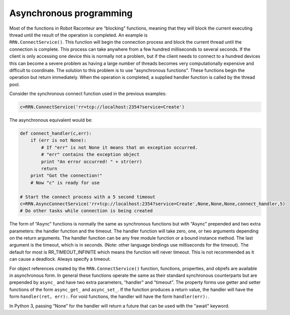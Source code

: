 .. _asyncprog:

Asynchronous programming
========================

| Most of the functions in Robot Raconteur are “blocking" functions, meaning that they will block the current executing
  thread until the result of the operation is completed. An example is
| ``RRN.ConnectService()``. This function will begin the connection process and block the current thread until the
  connection is complete. This process can take anywhere from a few hundred milliseconds to several seconds. If the
  client is only accessing one device this is normally not a problem, but if the client needs to connect to a hundred
  devices this can become a severe problem as having a large number of threads becomes very computationally expensive
  and difficult to coordinate. The solution to this problem is to use “asynchronous functions". These functions begin
  the operation but return immediately. When the operation is completed, a supplied handler function is called by the
  thread pool.

Consider the synchronous connect function used in the previous examples:

.. code:: python

   c=RRN.ConnectService('rr+tcp://localhost:2354?service=Create')

The asynchronous equivalent would be:

.. code:: python

   def connect_handler(c,err):
       if (err is not None):
           # If "err" is not None it means that an exception occurred.
           # "err" contains the exception object
           print "An error occurred! " + str(err)
           return
       print "Got the connection!"
       # Now "c" is ready for use

   # Start the connect process with a 5 second timeout
   c=RRN.AsyncConnectService('rr+tcp://localhost:2354?service=Create',None,None,None,connect_handler,5)
   # Do other tasks while connection is being created

The form of “Async" functions is normally the same as synchronous functions but with “Async" prepended and two extra
parameters: the handler function and the timeout. The handler function will take zero, one, or two arguments depending
on the return arguments. The handler function can be any free module function or a bound instance method. The last
argument is the timeout, which is
in seconds. (Note: other language bindings use milliseconds for the timeout). The default for most is
RR_TIMEOUT_INFINITE which means the function will never timeout. This is not recommended as it can cause a deadlock.
Always specify a timeout.

For object references created by the ``RRN.ConnectService()`` function, functions, properties, and objrefs are available
in asynchronous form. In general these functions operate the same as their standard synchronous counterparts but are
prepended by ``async_`` and have two extra parameters, “handler" and “timeout". The property forms use getter and setter
functions of the form ``async_get_`` and ``async_set_``. If the function produces a return value, the handler will have
the form ``handler(ret, err):``. For void functions, the handler will have the form ``handler(err):``.

In Python 3, passing “None” for the handler will return a future that can be used with the "await" keyword.
